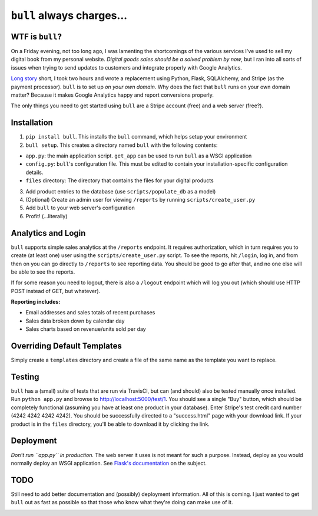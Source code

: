 ``bull`` always charges...
==========================

|Build Status| |Coverage Status|

WTF is ``bull``?
----------------

On a Friday evening, not too long ago, I was lamenting the shortcomings
of the various services I've used to sell my digital book from my
personal website. *Digital goods sales should be a solved problem by
now*, but I ran into all sorts of issues when trying to send updates to
customers and integrate properly with Google Analytics.

`Long
story <http://www.jeffknupp.com/blog/2014/01/18/python-and-flask-are-ridiculously-powerful/>`__
short, I took two hours and wrote a replacement using Python, Flask,
SQLAlchemy, and Stripe (as the payment processor). ``bull`` is to set up
*on your own domain*. Why does the fact that ``bull`` runs on your own
domain matter? Because it makes Google Analytics happy and report
conversions properly.

The only things you need to get started using ``bull`` are a Stripe
account (free) and a web server (free?).

Installation
------------

1. ``pip install bull``. This installs the ``bull`` command, which helps
   setup your environment
2. ``bull setup``. This creates a directory named ``bull`` with the
   following contents:

-  ``app.py``: the main application script. ``get_app`` can be used to
   run ``bull`` as a WSGI application
-  ``config.py``: ``bull``'s configuration file. This must be edited to
   contain your installation-specific configuration details.
-  ``files`` directory: The directory that contains the files for your
   digital products

3. Add product entries to the database (use ``scripts/populate_db`` as a
   model)
4. (Optional) Create an admin user for viewing ``/reports`` by running
   ``scripts/create_user.py``
5. Add ``bull`` to your web server's configuration
6. Profit! (...literally)

Analytics and Login
-------------------

``bull`` supports simple sales analytics at the ``/reports`` endpoint.
It requires authorization, which in turn requires you to create (at
least one) user using the ``scripts/create_user.py`` script. To see the
reports, hit ``/login``, log in, and from then on you can go directly to
``/reports`` to see reporting data. You should be good to go after that,
and no one else will be able to see the reports.

If for some reason you need to logout, there is also a ``/logout``
endpoint which will log you out (which should use HTTP POST instead of
GET, but whatever).

**Reporting includes:**

-  Email addresses and sales totals of recent purchases
-  Sales data broken down by calendar day
-  Sales charts based on revenue/units sold per day

Overriding Default Templates
----------------------------

Simply create a ``templates`` directory and create a file of the same
name as the template you want to replace.

Testing
-------

``bull`` has a (small) suite of tests that are run via TravisCI, but can
(and should) also be tested manually once installed. Run
``python app.py`` and browse to http://localhost:5000/test/1. You should
see a single "Buy" button, which should be completely functional
(assuming you have at least one product in your database). Enter
Stripe's test credit card number (4242 4242 4242 4242). You should be
successfully directed to a "success.html" page with your download link.
If your product is in the ``files`` directory, you'll be able to
download it by clicking the link.

Deployment
----------

*Don't run ``app.py`` in production.* The web server it uses is not
meant for such a purpose. Instead, deploy as you would normally deploy
an WSGI application. See `Flask's
documentation <http://flask.pocoo.org/docs/deploying/>`__ on the
subject.

TODO
----

Still need to add better documentation and (possibly) deployment
information. All of this is coming. I just wanted to get ``bull`` out as
fast as possible so that those who know what they're doing can make use
of it.

|Bitdeli Badge|

.. |Build Status| image:: https://travis-ci.org/jeffknupp/bull.png?branch=develop
   :target: https://travis-ci.org/jeffknupp/bull
.. |Coverage Status| image:: https://coveralls.io/repos/jeffknupp/bull/badge.png?branch=develop
   :target: https://coveralls.io/r/jeffknupp/bull?branch=develop
.. |Bitdeli Badge| image:: https://d2weczhvl823v0.cloudfront.net/jeffknupp/bull/trend.png
   :target: https://bitdeli.com/free
